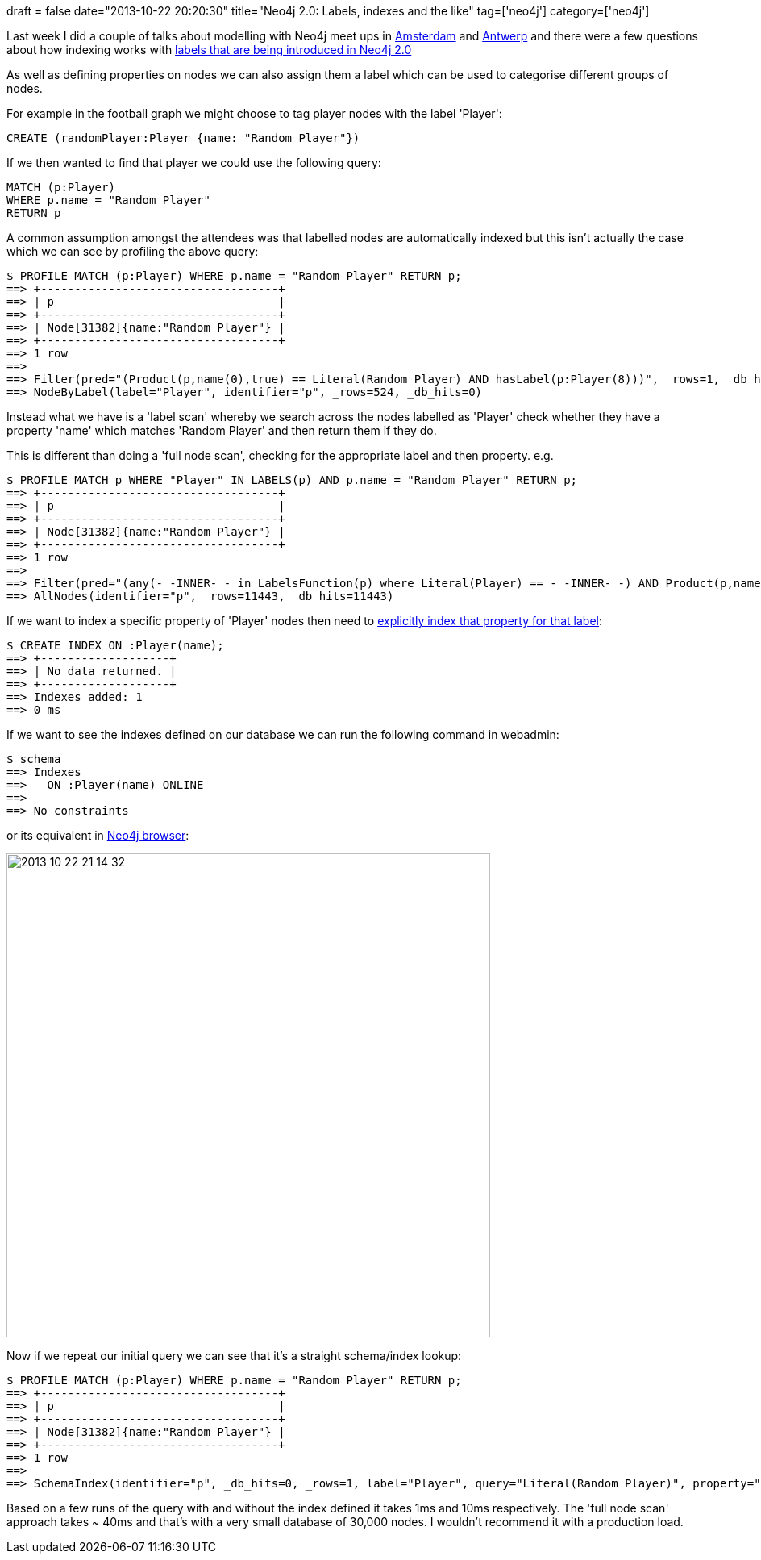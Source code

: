 +++
draft = false
date="2013-10-22 20:20:30"
title="Neo4j 2.0: Labels, indexes and the like"
tag=['neo4j']
category=['neo4j']
+++

Last week I did a couple of talks about modelling with Neo4j meet ups in http://www.meetup.com/graphdb-netherlands/events/137335992/[Amsterdam] and http://www.meetup.com/graphdb-belgium/events/137336622/[Antwerp] and there were a few questions about how indexing works with http://www.terminalstate.net/2013/05/labels-and-schema-indexes-in-neo4j.html?m=1[labels that are being introduced in Neo4j 2.0]

As well as defining properties on nodes we can also assign them a label which can be used to categorise different groups of nodes.

For example in the football graph we might choose to tag player nodes with the label 'Player':

[source,cypher]
----

CREATE (randomPlayer:Player {name: "Random Player"})
----

If we then wanted to find that player we could use the following query:

[source,cypher]
----

MATCH (p:Player)
WHERE p.name = "Random Player"
RETURN p
----

A common assumption amongst the attendees was that labelled nodes are automatically indexed but this isn't actually the case which we can see by profiling the above query:

[source,cypher]
----

$ PROFILE MATCH (p:Player) WHERE p.name = "Random Player" RETURN p;
==> +-----------------------------------+
==> | p                                 |
==> +-----------------------------------+
==> | Node[31382]{name:"Random Player"} |
==> +-----------------------------------+
==> 1 row
==>
==> Filter(pred="(Product(p,name(0),true) == Literal(Random Player) AND hasLabel(p:Player(8)))", _rows=1, _db_hits=524)
==> NodeByLabel(label="Player", identifier="p", _rows=524, _db_hits=0)
----

Instead what we have is a 'label scan' whereby we search across the nodes labelled as 'Player' check whether they have a property 'name' which matches 'Random Player' and then return them if they do.

This is different than doing a 'full node scan', checking for the appropriate label and then property. e.g.

[source,cypher]
----

$ PROFILE MATCH p WHERE "Player" IN LABELS(p) AND p.name = "Random Player" RETURN p;
==> +-----------------------------------+
==> | p                                 |
==> +-----------------------------------+
==> | Node[31382]{name:"Random Player"} |
==> +-----------------------------------+
==> 1 row
==>
==> Filter(pred="(any(-_-INNER-_- in LabelsFunction(p) where Literal(Player) == -_-INNER-_-) AND Product(p,name(0),true) == Literal(Random Player))", _rows=1, _db_hits=524)
==> AllNodes(identifier="p", _rows=11443, _db_hits=11443)
----

If we want to index a specific property of 'Player' nodes then need to http://docs.neo4j.org/chunked/milestone/query-schema-index.html[explicitly index that property for that label]:

[source,cypher]
----

$ CREATE INDEX ON :Player(name);
==> +-------------------+
==> | No data returned. |
==> +-------------------+
==> Indexes added: 1
==> 0 ms
----

If we want to see the indexes defined on our database we can run the following command in webadmin:

[source,bash]
----

$ schema
==> Indexes
==>   ON :Player(name) ONLINE
==>
==> No constraints
----

or its equivalent in http://blog.neo4j.org/2013/10/neo4j-200-m06-introducing-neo4js-browser.html[Neo4j browser]:

image::{{<siteurl>}}/uploads/2013/10/2013-10-22_21-14-32.png[2013 10 22 21 14 32,600]

Now if we repeat our initial query we can see that it's a straight schema/index lookup:

[source,cypher]
----

$ PROFILE MATCH (p:Player) WHERE p.name = "Random Player" RETURN p;
==> +-----------------------------------+
==> | p                                 |
==> +-----------------------------------+
==> | Node[31382]{name:"Random Player"} |
==> +-----------------------------------+
==> 1 row
==>
==> SchemaIndex(identifier="p", _db_hits=0, _rows=1, label="Player", query="Literal(Random Player)", property="name")
----

Based on a few runs of the query with and without the index defined it takes 1ms and 10ms respectively. The 'full node scan' approach takes ~ 40ms and that's with a very small database of 30,000 nodes. I wouldn't recommend it with a production load.
